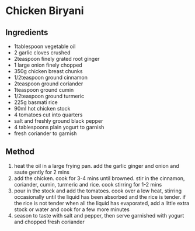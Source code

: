 * Chicken Biryani

** Ingredients

- 1tablespoon vegetable oil
- 2 garlic cloves crushed
- 2teaspoon finely grated root ginger
- 1 large onion finely chopped
- 350g chicken breast chunks
- 1/2teaspoon ground cinnamon
- 2teaspoon ground coriander
- 1teaspoon ground cumin
- 1/2teaspoon ground turmeric
- 225g basmati rice
- 90ml hot chicken stock
- 4 tomatoes cut into quarters
- salt and freshly ground black pepper
- 4 tablespoons plain yogurt to garnish
- fresh coriander to garnish

** Method

1. heat the oil in a large frying pan. add the garlic ginger and onion
   and saute gently for 2 mins
2. add the chicken. cook for 3-4 mins until browned. stir in the
   cinnamon, coriander, cumin, turmeric and rice. cook stirring for 1-2
   mins
3. pour in the stock and add the tomatoes. cook over a low heat,
   stirring occasionally until the liquid has been absorbed and the rice
   is tender. if the rice is not tender when all the liquid has
   evaporated, add a little extra stock or water and cook for a few more
   minutes
4. season to taste with salt and pepper, then serve garnished with
   yogurt and chopped fresh coriander
